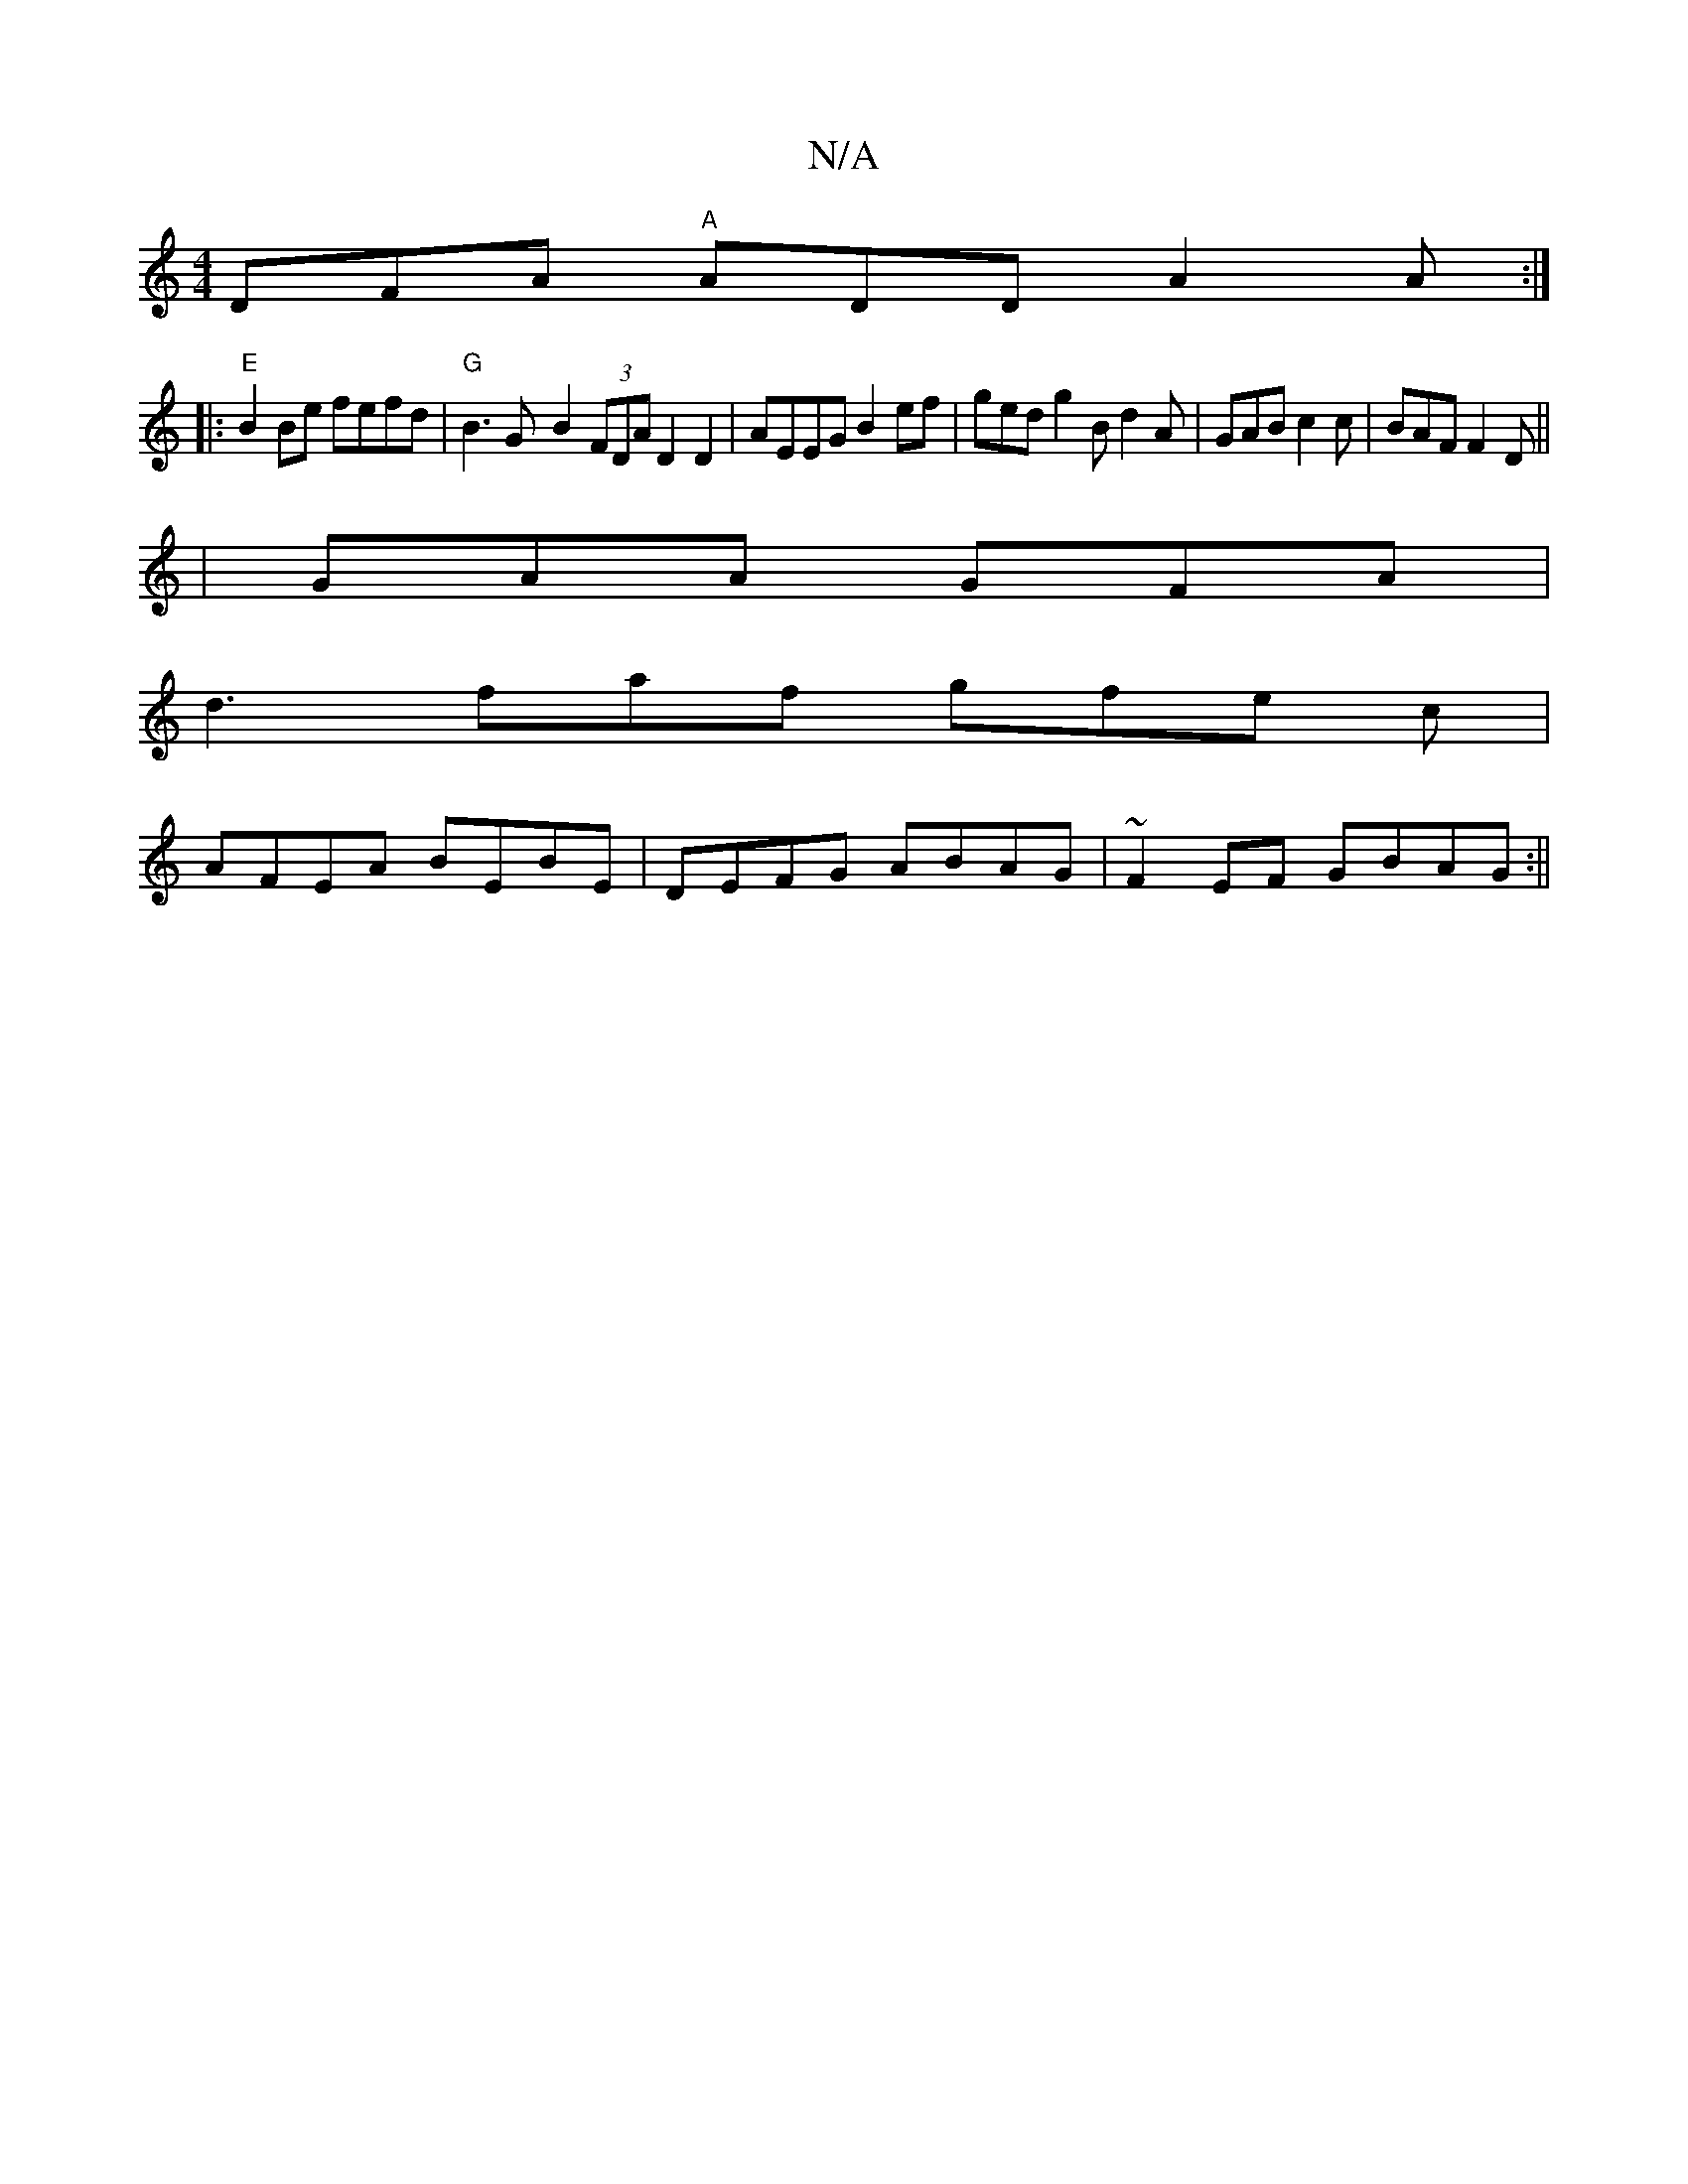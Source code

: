 X:1
T:N/A
M:4/4
R:N/A
K:Cmajor
DFA "A" ADD A2A :|
|:"E" B2 Be fefd |"G" B3G-B2 (3FDA D2D2-|AEEG B2ef|ged g2B d2A|GAB c2c |BAF F2D||
|GAA GFA|
d3 faf gfe c|
AFEA BEBE|DEFG ABAG |~F2EF GBAG :||

GAB ~F3 |AFA DFD E2d|cAG D2A|B,3!FGF A